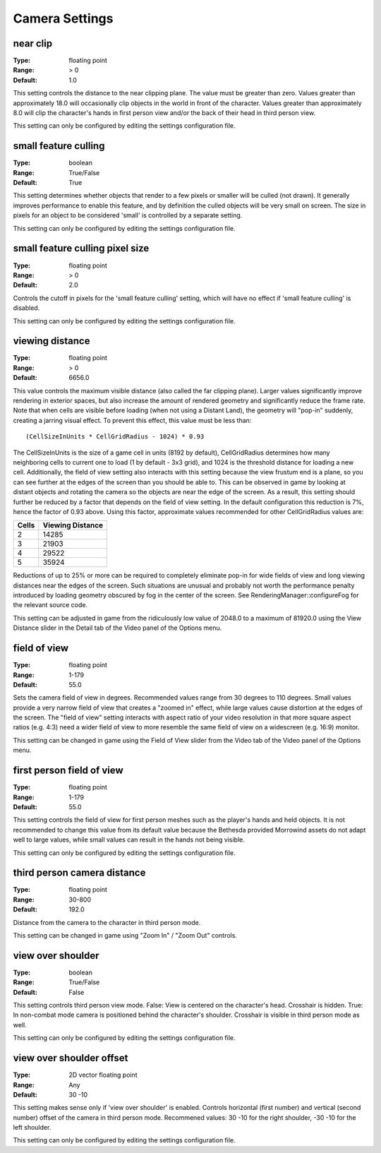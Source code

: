 Camera Settings
###############

near clip
---------

:Type:		floating point
:Range:		> 0
:Default:	1.0

This setting controls the distance to the near clipping plane. The value must be greater than zero.
Values greater than approximately 18.0 will occasionally clip objects in the world in front of the character.
Values greater than approximately 8.0 will clip the character's hands in first person view
and/or the back of their head in third person view.

This setting can only be configured by editing the settings configuration file.

small feature culling
---------------------

:Type:		boolean
:Range:		True/False
:Default:	True

This setting determines whether objects that render to a few pixels or smaller will be culled (not drawn).
It generally improves performance to enable this feature,
and by definition the culled objects will be very small on screen.
The size in pixels for an object to be considered 'small' is controlled by a separate setting.

This setting can only be configured by editing the settings configuration file.

small feature culling pixel size
--------------------------------

:Type:		floating point
:Range:		> 0
:Default:	2.0

Controls the cutoff in pixels for the 'small feature culling' setting,
which will have no effect if 'small feature culling' is disabled.

This setting can only be configured by editing the settings configuration file.

viewing distance
----------------

:Type:		floating point
:Range:		> 0
:Default:	6656.0

This value controls the maximum visible distance (also called the far clipping plane).
Larger values significantly improve rendering in exterior spaces,
but also increase the amount of rendered geometry and significantly reduce the frame rate.
Note that when cells are visible before loading (when not using a Distant Land), the geometry will "pop-in" suddenly,
creating a jarring visual effect. To prevent this effect, this value must be less than::

	(CellSizeInUnits * CellGridRadius - 1024) * 0.93

The CellSizeInUnits is the size of a game cell in units (8192 by default), CellGridRadius determines how many
neighboring cells to current one to load (1 by default - 3x3 grid), and 1024 is the threshold distance for loading a new cell.
Additionally, the field of view setting also interacts with this setting because the view frustum end is a plane,
so you can see further at the edges of the screen than you should be able to.
This can be observed in game by looking at distant objects
and rotating the camera so the objects are near the edge of the screen.
As a result, this setting should further be reduced by a factor that depends on the field of view setting.
In the default configuration this reduction is 7%, hence the factor of 0.93 above.
Using this factor, approximate values recommended for other CellGridRadius values are:

======= ========
Cells	Viewing
        Distance
=======	========
2		14285
3		21903
4		29522
5		35924
=======	========

Reductions of up to 25% or more can be required to completely eliminate pop-in for wide fields of view
and long viewing distances near the edges of the screen.
Such situations are unusual and probably not worth the performance penalty introduced
by loading geometry obscured by fog in the center of the screen.
See RenderingManager::configureFog for the relevant source code.

This setting can be adjusted in game from the ridiculously low value of 2048.0 to a maximum of 81920.0
using the View Distance slider in the Detail tab of the Video panel of the Options menu.

field of view
-------------

:Type:		floating point
:Range:		1-179
:Default:	55.0

Sets the camera field of view in degrees. Recommended values range from 30 degrees to 110 degrees.
Small values provide a very narrow field of view that creates a "zoomed in" effect,
while large values cause distortion at the edges of the screen.
The "field of view" setting interacts with aspect ratio of your video resolution in that more square aspect ratios
(e.g. 4:3) need a wider field of view to more resemble the same field of view on a widescreen (e.g. 16:9) monitor.

This setting can be changed in game using the Field of View slider from the Video tab of the Video panel of the Options menu.

first person field of view
--------------------------

:Type:		floating point
:Range:		1-179
:Default:	55.0

This setting controls the field of view for first person meshes such as the player's hands and held objects.
It is not recommended to change this value from its default value
because the Bethesda provided Morrowind assets do not adapt well to large values,
while small values can result in the hands not being visible.

This setting can only be configured by editing the settings configuration file.

third person camera distance
----------------------------

:Type:		floating point
:Range:		30-800
:Default:	192.0

Distance from the camera to the character in third person mode.

This setting can be changed in game using "Zoom In" / "Zoom Out" controls.

view over shoulder
------------------

:Type:		boolean
:Range:		True/False
:Default:	False

This setting controls third person view mode.
False: View is centered on the character's head. Crosshair is hidden.
True: In non-combat mode camera is positioned behind the character's shoulder. Crosshair is visible in third person mode as well.

This setting can only be configured by editing the settings configuration file.

view over shoulder offset
-------------------------

:Type:		2D vector floating point
:Range:		Any
:Default:	30 -10

This setting makes sense only if 'view over shoulder' is enabled. Controls horizontal (first number) and vertical (second number) offset of the camera in third person mode.
Recommened values: 30 -10 for the right shoulder, -30 -10 for the left shoulder.

This setting can only be configured by editing the settings configuration file.


